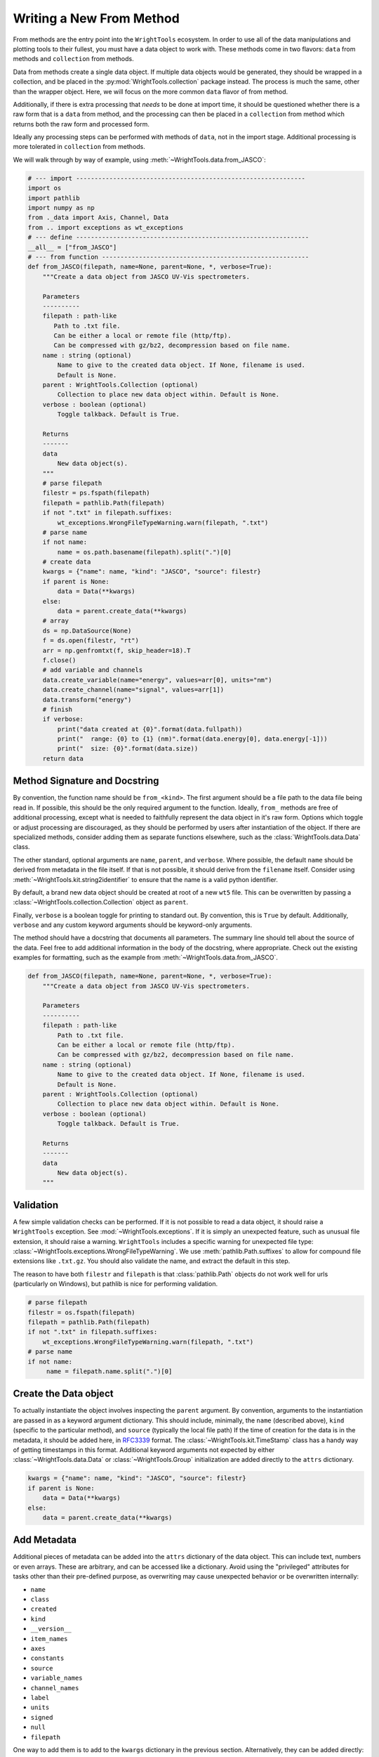 .. _write_from_method:

Writing a New From Method
=========================

From methods are the entry point into the ``WrightTools`` ecosystem.
In order to use all of the data manipulations and plotting tools to their fullest, you
must have a data object to work with.
These methods come in two flavors: ``data`` from methods and ``collection`` from methods.

Data from methods create a single data object.
If multiple data objects would be generated, they should be wrapped in a collection, and be placed
in the :py:mod:`WrightTools.collection` package instead.
The process is much the same, other than the wrapper object.
Here, we will focus on the more common ``data`` flavor of from method.

Additionally, if there is extra processing that *needs* to be done at import time, it should be
questioned whether there is a raw form that is a ``data`` from method, and the processing can
then be placed in a ``collection`` from method which returns both the raw form and processed form.

Ideally any processing steps can be performed with methods of ``data``, not in the import stage.
Additional processing is more tolerated in ``collection`` from methods.

We will walk through by way of example, using :meth:`~WrightTools.data.from_JASCO`:

.. code-block:: python

    # --- import --------------------------------------------------------------
    import os
    import pathlib
    import numpy as np
    from ._data import Axis, Channel, Data
    from .. import exceptions as wt_exceptions
    # --- define ---------------------------------------------------------------
    __all__ = ["from_JASCO"]
    # --- from function --------------------------------------------------------
    def from_JASCO(filepath, name=None, parent=None, *, verbose=True):
        """Create a data object from JASCO UV-Vis spectrometers.

        Parameters
        ----------
        filepath : path-like
           Path to .txt file.
           Can be either a local or remote file (http/ftp).
           Can be compressed with gz/bz2, decompression based on file name.
        name : string (optional)
            Name to give to the created data object. If None, filename is used.
            Default is None.
        parent : WrightTools.Collection (optional)
            Collection to place new data object within. Default is None.
        verbose : boolean (optional)
            Toggle talkback. Default is True.

        Returns
        -------
        data
            New data object(s).
        """
        # parse filepath
        filestr = ps.fspath(filepath)
        filepath = pathlib.Path(filepath)
        if not ".txt" in filepath.suffixes:
            wt_exceptions.WrongFileTypeWarning.warn(filepath, ".txt")
        # parse name
        if not name:
            name = os.path.basename(filepath).split(".")[0]
        # create data
        kwargs = {"name": name, "kind": "JASCO", "source": filestr}
        if parent is None:
            data = Data(**kwargs)
        else:
            data = parent.create_data(**kwargs)
        # array
        ds = np.DataSource(None)
        f = ds.open(filestr, "rt")
        arr = np.genfromtxt(f, skip_header=18).T
        f.close()
        # add variable and channels
        data.create_variable(name="energy", values=arr[0], units="nm")
        data.create_channel(name="signal", values=arr[1])
        data.transform("energy")
        # finish
        if verbose:
            print("data created at {0}".format(data.fullpath))
            print("  range: {0} to {1} (nm)".format(data.energy[0], data.energy[-1]))
            print("  size: {0}".format(data.size))
        return data



Method Signature and Docstring
------------------------------

By convention, the function name should be ``from_<kind>``.
The first argument should be a file path to the data file being read in.
If possible, this should be the only required argument to the function.
Ideally, ``from_`` methods are free of additional processing, except what is needed to 
faithfully represent the data object in it's raw form.
Options which toggle or adjust processing are discouraged, as they should be performed by 
users after instantiation of the object.
If there are specialized methods, consider adding them as separate functions elsewhere,
such as the :class:`WrightTools.data.Data` class.

The other standard, optional arguments are ``name``, ``parent``, and ``verbose``.
Where possible, the default ``name`` should be derived from metadata in the file itself.
If that is not possible, it should derive from the ``filename`` itself.
Consider using :meth:`~WrightTools.kit.string2identifier` to ensure that the name is a valid
python identifier.

By default, a brand new data object should be created at root of a new ``wt5`` file.
This can be overwritten by passing a :class:`~WrightTools.collection.Collection` object as ``parent``.

Finally, ``verbose`` is a boolean toggle for printing to standard out.
By convention, this is ``True`` by default.
Additionally, ``verbose`` and any custom keyword arguments should be keyword-only arguments.

The method should have a docstring that documents all parameters.
The summary line should tell about the source of the data.
Feel free to add additional information in the body of the docstring, where appropriate.
Check out the existing examples for formatting, such as the example from :meth:`~WrightTools.data.from_JASCO`.

.. code-block:: python

    def from_JASCO(filepath, name=None, parent=None, *, verbose=True):
        """Create a data object from JASCO UV-Vis spectrometers.

        Parameters
        ----------
        filepath : path-like
            Path to .txt file.
            Can be either a local or remote file (http/ftp).
            Can be compressed with gz/bz2, decompression based on file name.
        name : string (optional)
            Name to give to the created data object. If None, filename is used.
            Default is None.
        parent : WrightTools.Collection (optional)
            Collection to place new data object within. Default is None.
        verbose : boolean (optional)
            Toggle talkback. Default is True.

        Returns
        -------
        data
            New data object(s).
        """


Validation
----------

A few simple validation checks can be performed.
If it is not possible to read a data object, it should raise a ``WrightTools`` exception. See :mod:`~WrightTools.exceptions`.
If it is simply an unexpected feature, such as unusual file extension, it should raise a warning.
``WrightTools`` includes a specific warning for unexpected file type: :class:`~WrightTools.exceptions.WrongFileTypeWarning`.
We use :meth:`pathlib.Path.suffixes` to allow for compound file extensions like ``.txt.gz``.
You should also validate the name, and extract the default in this step.

The reason to have both ``filestr`` and ``filepath`` is that :class:`pathlib.Path` objects 
do not work well for urls (particularly on Windows), but pathlib is nice for performing validation.


.. code-block:: python

        # parse filepath
        filestr = os.fspath(filepath)
        filepath = pathlib.Path(filepath)
        if not ".txt" in filepath.suffixes:
            wt_exceptions.WrongFileTypeWarning.warn(filepath, ".txt")
        # parse name
        if not name:
             name = filepath.name.split(".")[0]


Create the Data object
----------------------

To actually instantiate the object involves inspecting the ``parent`` argument.
By convention, arguments to the instantiation are passed in as a keyword argument dictionary.
This should include, minimally, the ``name`` (described above), ``kind``
(specific to the particular method), and ``source`` (typically the local file path)
If the time of creation for the data is in the metadata, it should be added here, in RFC3339_ format.
The :class:`~WrightTools.kit.TimeStamp` class has a handy way of getting timestamps in this format.
Additional keyword arguments not expected by either :class:`~WrightTools.data.Data` or
:class:`~WrightTools.Group` initialization are added directly to the ``attrs`` dictionary.

.. _RFC3339: https://www.ietf.org/rfc/rfc3339.txt

.. code-block:: python

        kwargs = {"name": name, "kind": "JASCO", "source": filestr}
        if parent is None:
            data = Data(**kwargs)
        else:
            data = parent.create_data(**kwargs)

Add Metadata
------------

Additional pieces of metadata can be added into the ``attrs`` dictionary of the data object.
This can include text, numbers or even arrays.
These are arbitrary, and can be accessed like a dictionary.
Avoid using the "privileged" attributes for tasks other than their pre-defined purpose,
as overwriting may cause unexpected behavior or be overwritten internally:

- ``name``
- ``class``
- ``created``
- ``kind``
- ``__version__``
- ``item_names``
- ``axes``
- ``constants``
- ``source``
- ``variable_names``
- ``channel_names``
- ``label``
- ``units``
- ``signed``
- ``null``
- ``filepath``

One way to add them is to add to the ``kwargs`` dictionary in the previous section.
Alternatively, they can be added directly:

.. code-block:: python
    
        data.attrs["key"] = "value"
        data.attrs.update(dictionary)



Create Variables and Channels
-----------------------------

Creating variables (things you set) and channels (things you measure) is painless.
Once you have a ``numpy`` array, (see tools such as :meth:`numpy.genfromtxt`), all you have to
do is add a name, and (optionally) units.

Units are supported for both variables and channels, though tend to be more common on variables.
Supported units can be found in :mod:`~WrightTools.units`.
If there are units important to you that are not yet supported, please file an issue_.

.. _issue: https://github.com/wright-group/WrightTools/issues

For one-dimensional data formats, this is particularly easy:

.. code-block:: python

        # array
        ds = np.DataSource(None)
        f = ds.open(filestr, "rt")
        arr = np.genfromtxt(f, skip_header=18).T
        f.close()
        # add variable and channels
        data.create_variable(name="energy", values=arr[0], units="nm")
        data.create_channel(name="signal", values=arr[1])

:class:`numpy.DataSource` is a class which provides transparent decompression and remote file retrieval.
:class:`numpy.genfromtxt` will handle this itself, however it will leave the downloaded files in the 
working directory, and opening explicitly allows you to use the file more directly as well.
Using ``np.DataSource(None)`` causes it to use temporary files which are removed automatically.
Opening in ``"rt"`` mode ensures that you are reading as text.

Parsing multidimensional datasets (and in particular formats which allow arbitrary dimensionality)
provides real benefit, but becomes a much more arduous task to generalize.
This is where it becomes important to consider the ``shape`` and ``units`` of the Data object.
All variables and channels must be the same rank (``ndim``) and broadcast together to get the full shape.
If variables in particular can be collapsed to a lower dimension, they should be, placing a ``1`` in the shape.

For particularly complex parsing, see :meth:`~WrightTools.data.from_PyCMDS`,
:meth:`~WrightTools.data.from_KENT`, and :meth:`~WrightTools.data.from_COLORS`.
These are existing multidimensional formats used by the Wright Group, and can provide some insights.
Feel free to reach out to the maintainers (via our `issue tracker`_) if you have any questions.

.. _issue tracker: https://github.com/wright-group/WrightTools/issues


Transform to Create Axes
------------------------

To get ``Data`` objects to behave as expected, they should be transformed to the natural axes of the 
data itself.
Axes are algebraic combinations of variables (Linear combinations are guaranteed to be supported).

.. code-block:: python

        data.transform("energy")

You may also add constants to your data object in your from method.
These are expressions of variables which have a constant value
(potentially with noise) in the whole of the data.

.. code-block:: python

        data.set_constants("x", "y-z")

Verbose Output
--------------

It is expected that these methods print out information at the end.
This should include the file path where the data is made, and a few lines which help users confirm
that they imported the correct data object.
This should be no more than about 5 lines.

For one-dimensional data, this tends to be the range of the axis and the size:

.. code-block:: python

        # finish
        if verbose:
            print("data created at {0}".format(data.fullpath))
            print("  range: {0} to {1} (nm)".format(data.energy[0], data.energy[-1]))
            print("  size: {0}".format(data.size))
        return data

For multidimensional formats, it tends to be the axes and shape:

.. code-block:: python

        # return
        if verbose:
            print("data created at {0}".format(data.fullpath))
            print("  axes: {0}".format(data.axis_names))
            print("  shape: {0}".format(data.shape))
        return data

Also remember to return the data object, otherwise it will not be usable immediately.

Contributing for Others to Use
------------------------------

Once you have the method, it is useful to share your code for others to use.
If you wish for your method to be included in the upstream code, take the following steps:

- Read our :ref:`contributing` page to learn how to submit a Pull Request.
- Place your function in the ``WrightTools/data`` folder with the filename ``_<lowercase kind>.py``
- Add ``__all__ = ["from_<kind>"]`` to the file.
- Import your file and add a line to the ``__all__`` defined in ``WrightTools/data/__init__.py``
- Add an example dataset in an appropriately labeled folder in ``WrightTools/datasets``
- Add your dataset to ``WrightTools/datasets/__init__.py``, e.g.:

    .. code-block:: python
        
        JASCO = DatasetContainer()
        JASCO._from_files("JASCO")

- Add your data kind to ``__all__`` in ``datasets/__init__.py``
- Add your dataset (with citation, if appropriate) to the table in ``docs/datasets.rst``
- Write a test which calls your ``from_<kind>`` method at ``tests/data/from_<kind>.py`` (See examples in that directory)
- Submit your Pull Request

If you have any questions, feel free to contact us via our `issue tracker`_.
